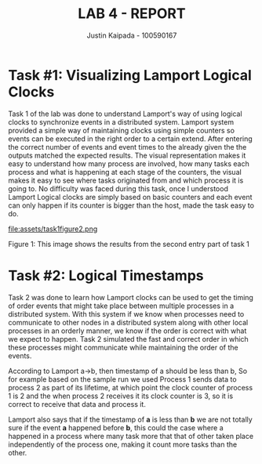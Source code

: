 #+OPTIONS: toc:nil num:nil
#+TITLE: LAB 4 - REPORT
#+AUTHOR: Justin Kaipada - 100590167
#+LATEX_CLASS: article
#+LATEX_CLASS_OPTIONS: [a4paper,12pt]
#+LATEX_HEADER: \usepackage[T1]{fontenc} % For times new roman font
#+LATEX_HEADER: \usepackage{mathptmx} % For times new roman font
#+LATEX_HEADER: \linespread{1.3} % Change line spacing
#+LATEX_HEADER: \usepackage{xcolor}
#+LATEX_HEADER: \usepackage{soul}
#+LATEX_HEADER: \usepackage{helvet}
#+LATEX_HEADER: \usepackage{listings}
#+LATEX_HEADER: \usepackage{inconsolata}
#+LATEX_HEADER: \usepackage{xcolor-solarized}
#+LATEX_HEADER: \definecolor{foreground}{RGB}{184, 83, 83} % For verbatim
#+LATEX_HEADER: \definecolor{background}{RGB}{255, 231, 231} % For verbatim
#+LATEX_HEADER: \let\OldTexttt\texttt
#+LATEX_HEADER: \renewcommand{\texttt}[1]{\OldTexttt{\footnotesize\colorbox{background}{\textcolor{foreground}{#1}}}}
#+LATEX_HEADER: \newenvironment{helvetica}{\fontfamily{phv}\selectfont}{\par}
#+LATEX_HEADER: \usepackage{hyperref} % Make the hyper-links prettier
#+LATEX_HEADER: \hypersetup{
#+LATEX_HEADER: colorlinks=true,
#+LATEX_HEADER: linkcolor=blue!70!white,
#+LATEX_HEADER: urlcolor=blue!95!black
#+LATEX_HEADER: }
#+LATEX_HEADER: \usepackage{enumitem}
#+LATEX_HEADER: \setlist[1]{itemsep=5pt}
#+LATEX_HEADER: \lstdefinelanguage{cpp}{
#+LATEX_HEADER: language=C++,
#+LATEX_HEADER: morekeywords={cerr,exit,string},
#+LATEX_HEADER: deletekeywords={...},
#+LATEX_HEADER: escapeinside={\%*}{*)},
#+LATEX_HEADER: showspaces=false,
#+LATEX_HEADER: showstringspaces=false,
#+LATEX_HEADER: showtabs=false,
#+LATEX_HEADER: stepnumber=1,
#+LATEX_HEADER: tabsize=4,
#+LATEX_HEADER: breakatwhitespace=false,
#+LATEX_HEADER: breaklines=true,
#+LATEX_HEADER: backgroundcolor=\color{solarized-base3},
#+LATEX_HEADER: basicstyle=\scriptsize\ttfamily\color{solarized-base0},
#+LATEX_HEADER: commentstyle=\itshape\color{solarized-base01},
#+LATEX_HEADER: keywordstyle=\color{solarized-green},
#+LATEX_HEADER: identifierstyle=\color{solarized-blue},
#+LATEX_HEADER: stringstyle=\color{solarized-cyan},
#+LATEX_HEADER: moredelim = *[l][\color{solarized-orange}]{\#},
#+LATEX_HEADER: moredelim = **[s][\color{solarized-cyan}]{<}{>},
#+LATEX_HEADER: rulecolor=\color{black},
#+LATEX_HEADER: literate={{\%d}}{{\textcolor{solarized-red}{\%d}}}2
#+LATEX_HEADER:           {{\%2d}}{{\textcolor{solarized-red}{\%2d}}}3
#+LATEX_HEADER:           {{\\n}}{{\textcolor{solarized-red}{\textbackslash{}n}}}2,
#+LATEX_HEADER: }

#+begin_export latex
\newpage % Go to the next page after title page
#+end_export

* Task #1: Visualizing Lamport Logical Clocks
# For Task (1), discuss the results of sample run (1) and (2). Did it
# show the expected output? If no then what should be the correct
# output?  Why the visual presentation is important to understand the
# logical clock relationship?What did you learn from Task 1? Did you
# face any difficulty? If so mention that.(10marks)

Task 1 of the lab was done to understand Lamport's way of using logical clocks to synchronize events
in a distributed system. Lamport system provided a simple way of maintaining clocks using simple
counters so events can be executed in the right order to a certain extend. After entering the
correct number of events and event times to the already given the the outputs matched the expected
results. The visual representation makes it easy to understand how many process are involved, how
many tasks each process and what is happening at each stage of the counters, the visual makes it
easy to see where tasks originated from and which process it is going to. No difficulty was faced
during this task, once I understood Lamport Logical clocks are simply based on basic counters and
each event can only happen if its counter is bigger than the host, made the task easy to do.

file:assets/task1figure2.png

#+begin_center
Figure 1: This image shows the results from the second entry part of task 1
#+end_center

* Task #2: Logical Timestamps
# What did you learn from Task 2? What challenges did you face and how did you solve that?Now, given
# two events a and b, if event a →b, then Lamport timestamp of a is less than Lamport timestamp of b,
# i.e.  L(a) < L(b).  However, theconverse is not true (if L(a) < L(b) then we cannot infer that
# a→b). Discuss specific examples or events from your sample run for Task (2) to demonstrate both
# cases.

Task 2 was done to learn how Lamport clocks can be used to get the timing of order events that might
take place between multiple processes in a distributed system. With this system if we know when
processes need to communicate to other nodes in a distributed system along with other local
processes in an orderly manner, we know if the order is correct with what we expect to happen. Task
2 simulated the fast and correct order in which these processes might communicate while maintaining
the order of the events.

According to Lamport a→b, then timestamp of a should be less than b, So for
example based on the sample run we used Process 1 sends data to process 2 as part of its lifetime,
at which point the clock counter of process 1 is 2 and the when process 2 receives it its clock
counter is 3, so it is correct to receive that data and process it.

Lamport also says that if the timestamp of *a* is less than *b* we are not totally sure if the event
*a* happened before *b*, this could the case where a happened in a process where many task more that
that of other taken place independently of the process one, making it count more tasks than the
other.

# PDF was produced with errors but that's fine


